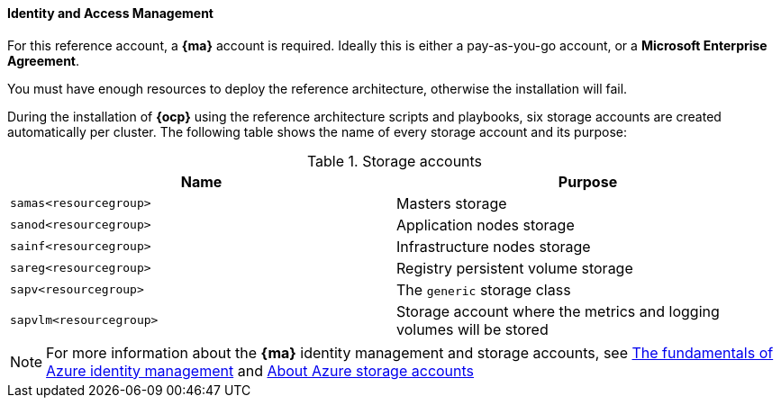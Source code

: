 ====  Identity and Access Management
For this reference account, a *{ma}* account is required. Ideally this is either a pay-as-you-go
account, or a *Microsoft Enterprise Agreement*.

You must have enough resources to deploy the reference architecture, otherwise the installation will fail.

During the installation of *{ocp}* using the reference architecture scripts and playbooks, six storage accounts
are created automatically per cluster. The following table shows the name of every storage account and its purpose:

.Storage accounts
|====
^|Name ^|Purpose

| `samas<resourcegroup>` | Masters storage
| `sanod<resourcegroup>` | Application nodes storage
| `sainf<resourcegroup>` | Infrastructure nodes storage
| `sareg<resourcegroup>` | Registry persistent volume storage
| `sapv<resourcegroup>` | The `generic` storage class
| `sapvlm<resourcegroup>` | Storage account where the metrics and logging volumes will be stored
|====

NOTE: For more information about the *{ma}* identity management and storage accounts, see
https://azure.microsoft.com/en-us/documentation/articles/fundamentals-identity/[The fundamentals of Azure identity management] and
https://azure.microsoft.com/en-us/documentation/articles/storage-create-storage-account/[About Azure storage accounts]

// vim: set syntax=asciidoc:
